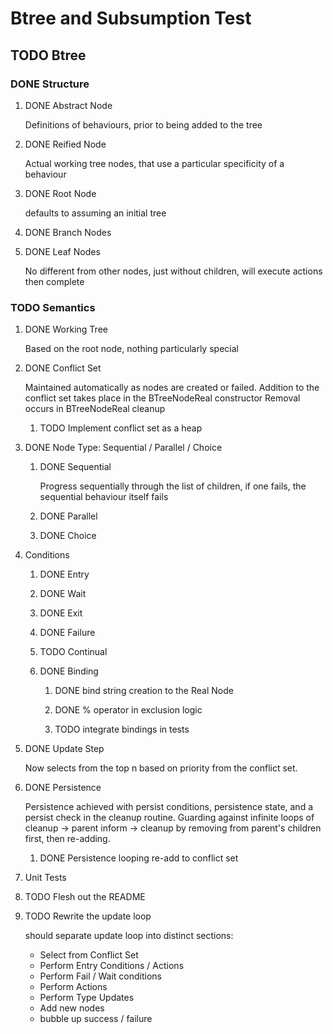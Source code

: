 * Btree and Subsumption Test
** TODO Btree
*** DONE Structure
**** DONE Abstract Node
Definitions of behaviours, prior to being added to the tree
**** DONE Reified Node
Actual working tree nodes, that use a particular specificity of a behaviour
**** DONE Root Node
defaults to assuming an initial tree
**** DONE Branch Nodes
**** DONE Leaf Nodes
No different from other nodes, just without children, will execute actions then complete
*** TODO Semantics
**** DONE Working Tree
Based on the root node, nothing particularly special
**** DONE Conflict Set
Maintained automatically as nodes are created or failed.
Addition to the conflict set takes place in the BTreeNodeReal constructor
Removal occurs in BTreeNodeReal cleanup
***** TODO Implement conflict set as a heap
**** DONE Node Type: Sequential / Parallel / Choice
***** DONE Sequential
Progress sequentially through the list of children, 
if one fails, the sequential behaviour itself fails
***** DONE Parallel
***** DONE Choice
**** Conditions
***** DONE Entry
***** DONE Wait
***** DONE Exit
***** DONE Failure
***** TODO Continual
***** DONE Binding
****** DONE bind string creation to the Real Node
****** DONE % operator in exclusion logic
****** TODO integrate bindings in tests
**** DONE Update Step
Now selects from the top n based on priority from the conflict set.
**** DONE Persistence
Persistence achieved with persist conditions, persistence state, 
and a persist check in the cleanup routine. Guarding against infinite loops 
of cleanup -> parent inform -> cleanup by removing from parent's children first,
then re-adding.
***** DONE Persistence looping re-add to conflict set
**** Unit Tests
**** TODO Flesh out the README
**** TODO Rewrite the update loop
should separate update loop into distinct sections:
	* Select from Conflict Set
    * Perform Entry Conditions / Actions
    * Perform Fail / Wait conditions
    * Perform Actions
    * Perform Type Updates
    * Add new nodes
    * bubble up success / failure
